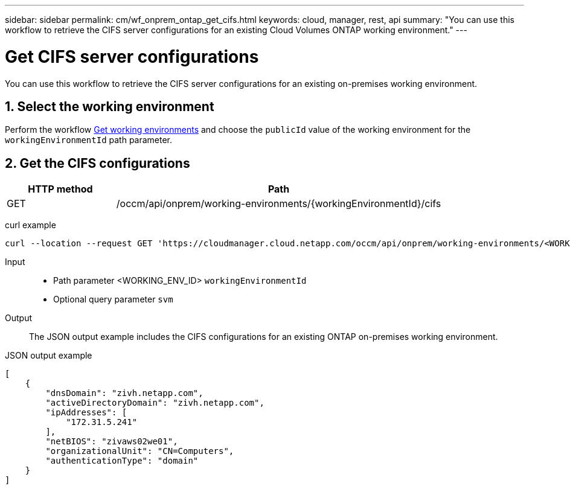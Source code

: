 ---
sidebar: sidebar
permalink: cm/wf_onprem_ontap_get_cifs.html
keywords: cloud, manager, rest, api
summary: "You can use this workflow to retrieve the CIFS server configurations for an existing Cloud Volumes ONTAP working environment."
---

= Get CIFS server configurations
:hardbreaks:
:nofooter:
:icons: font
:linkattrs:
:imagesdir: ./media/

[.lead]
You can use this workflow to retrieve the CIFS server configurations for an existing on-premises working environment.


== 1. Select the working environment

Perform the workflow link:wf_onprem_get_wes.html[Get working environments] and choose the `publicId` value of the working environment for the `workingEnvironmentId` path parameter.

== 2. Get the CIFS configurations

[cols="25,75"*,options="header"]
|===
|HTTP method
|Path
|GET
|/occm/api/onprem/working-environments/{workingEnvironmentId}/cifs
|===

curl example::
[source,curl]
curl --location --request GET 'https://cloudmanager.cloud.netapp.com/occm/api/onprem/working-environments/<WORKING_ENV_ID>/cifs' --header 'Content-Type: application/json' --header 'x-agent-id: <AGENT_ID>' --header 'Authorization: Bearer <ACCESS_TOKEN>'

Input::

* Path parameter <WORKING_ENV_ID> `workingEnvironmentId`
* Optional query parameter `svm`

Output::

The JSON output example includes the CIFS configurations for an existing ONTAP on-premises working environment.

JSON output example::
[source,json]
[
    {
        "dnsDomain": "zivh.netapp.com",
        "activeDirectoryDomain": "zivh.netapp.com",
        "ipAddresses": [
            "172.31.5.241"
        ],
        "netBIOS": "zivaws02we01",
        "organizationalUnit": "CN=Computers",
        "authenticationType": "domain"
    }
]

